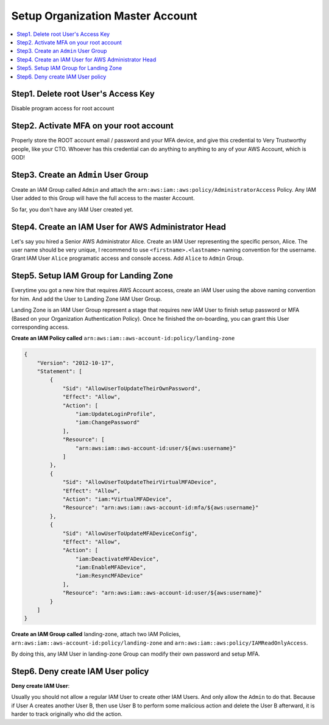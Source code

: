 Setup Organization Master Account
==============================================================================

.. contents::
    :local:


Step1. Delete root User's Access Key
------------------------------------------------------------------------------

Disable program access for root account


Step2. Activate MFA on your root account
------------------------------------------------------------------------------

Properly store the ROOT account email / password and your MFA device, and give this credential to Very Trustworthy people, like your CTO. Whoever has this credential can do anything to anything to any of your AWS Account, which is GOD!


Step3. Create an ``Admin`` User Group
------------------------------------------------------------------------------

Create an IAM Group called ``Admin`` and attach the ``arn:aws:iam::aws:policy/AdministratorAccess`` Policy. Any IAM User added to this Group will have the full access to the master Account.

So far, you don't have any IAM User created yet.


Step4. Create an IAM User for AWS Administrator Head
------------------------------------------------------------------------------

Let's say you hired a Senior AWS Administrator Alice. Create an IAM User representing the specific person, Alice. The user name should be very unique, I recommend to use ``<firstname>.<lastname>`` naming convention for the username. Grant IAM User ``Alice`` programatic access and console access. Add ``Alice`` to ``Admin`` Group.


Step5. Setup IAM Group for Landing Zone
------------------------------------------------------------------------------

Everytime you got a new hire that requires AWS Account access, create an IAM User using the above naming convention for him. And add the User to Landing Zone IAM User Group.

Landing Zone is an IAM User Group represent a stage that requires new IAM User to finish setup password or MFA (Based on your Organization Authentication Policy). Once he finished the on-boarding, you can grant this User corresponding access.

**Create an IAM Policy called** ``arn:aws:iam::aws-account-id:policy/landing-zone``

.. code-block:: python

    {
        "Version": "2012-10-17",
        "Statement": [
            {
                "Sid": "AllowUserToUpdateTheirOwnPassword",
                "Effect": "Allow",
                "Action": [
                    "iam:UpdateLoginProfile",
                    "iam:ChangePassword"
                ],
                "Resource": [
                    "arn:aws:iam::aws-account-id:user/${aws:username}"
                ]
            },
            {
                "Sid": "AllowUserToUpdateTheirVirtualMFADevice",
                "Effect": "Allow",
                "Action": "iam:*VirtualMFADevice",
                "Resource": "arn:aws:iam::aws-account-id:mfa/${aws:username}"
            },
            {
                "Sid": "AllowUserToUpdateMFADeviceConfig",
                "Effect": "Allow",
                "Action": [
                    "iam:DeactivateMFADevice",
                    "iam:EnableMFADevice",
                    "iam:ResyncMFADevice"
                ],
                "Resource": "arn:aws:iam::aws-account-id:user/${aws:username}"
            }
        ]
    }

**Create an IAM Group called** landing-zone, attach two IAM Policies, ``arn:aws:iam::aws-account-id:policy/landing-zone`` and ``arn:aws:iam::aws:policy/IAMReadOnlyAccess``.

By doing this, any IAM User in landing-zone Group can modify their own password and setup MFA.


Step6. Deny create IAM User policy
------------------------------------------------------------------------------



**Deny create IAM User**:

Usually you should not allow a regular IAM User to create other IAM Users. And only allow the ``Admin`` to do that. Because if User A creates another User B, then use User B to perform some malicious action and delete the User B afterward, it is harder to track originally who did the action.
